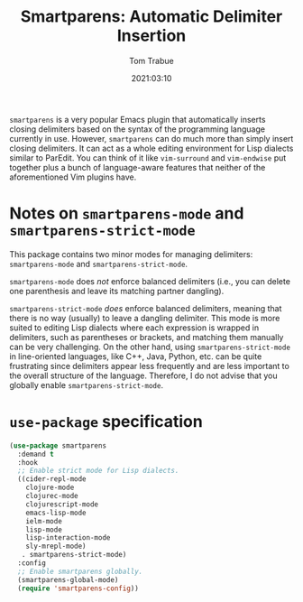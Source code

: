 #+title:    Smartparens: Automatic Delimiter Insertion
#+author:   Tom Trabue
#+email:    tom.trabue@gmail.com
#+date:     2021:03:10
#+property: header-args:emacs-lisp :lexical t
#+tags:
#+STARTUP: fold

=smartparens= is a very popular Emacs plugin that automatically inserts closing
delimiters based on the syntax of the programming language currently in
use. However, =smartparens= can do much more than simply insert closing
delimiters. It can act as a whole editing environment for Lisp dialects similar
to ParEdit. You can think of it like =vim-surround= and =vim-endwise= put
together plus a bunch of language-aware features that neither of the
aforementioned Vim plugins have.

* Notes on =smartparens-mode= and =smartparens-strict-mode=
  This package contains two minor modes for managing delimiters:
  =smartparens-mode= and =smartparens-strict-mode=.

  =smartparens-mode= does /not/ enforce balanced delimiters (i.e., you can
  delete one parenthesis and leave its matching partner dangling).

  =smartparens-strict-mode= /does/ enforce balanced delimiters, meaning that
  there is no way (usually) to leave a dangling delimiter. This mode is more
  suited to editing Lisp dialects where each expression is wrapped in
  delimiters, such as parentheses or brackets, and matching them manually can be
  very challenging. On the other hand, using =smartparens-strict-mode= in
  line-oriented languages, like C++, Java, Python, etc. can be quite frustrating
  since delimiters appear less frequently and are less important to the overall
  structure of the language. Therefore, I do not advise that you globally enable
  =smartparens-strict-mode=.

* =use-package= specification

  #+begin_src emacs-lisp
    (use-package smartparens
      :demand t
      :hook
      ;; Enable strict mode for Lisp dialects.
      ((cider-repl-mode
        clojure-mode
        clojurec-mode
        clojurescript-mode
        emacs-lisp-mode
        ielm-mode
        lisp-mode
        lisp-interaction-mode
        sly-mrepl-mode)
       . smartparens-strict-mode)
      :config
      ;; Enable smartparens globally.
      (smartparens-global-mode)
      (require 'smartparens-config))
  #+end_src
